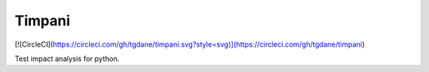 Timpani
=======
[![CircleCI](https://circleci.com/gh/tgdane/timpani.svg?style=svg)](https://circleci.com/gh/tgdane/timpani)

Test impact analysis for python.

